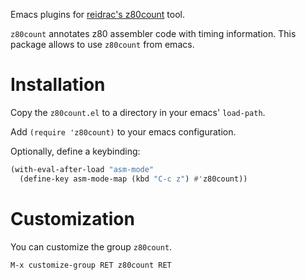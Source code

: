 Emacs plugins for [[https://github.com/reidrac/z80count][reidrac's z80count]] tool.

=z80count= annotates z80 assembler code with timing information. This
package allows to use =z80count= from emacs.


* Installation

Copy the =z80count.el= to a directory in your emacs' =load-path=.

Add =(require 'z80count)= to your emacs configuration.

Optionally, define a keybinding:

#+begin_src emacs-lisp
  (with-eval-after-load "asm-mode"
    (define-key asm-mode-map (kbd "C-c z") #'z80count))
#+end_src


* Customization

You can customize the group =z80count=.

#+begin_src text
  M-x customize-group RET z80count RET
#+end_src
